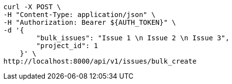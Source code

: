 [source,bash]
----
curl -X POST \
-H "Content-Type: application/json" \
-H "Authorization: Bearer ${AUTH_TOKEN}" \
-d '{
        "bulk_issues": "Issue 1 \n Issue 2 \n Issue 3",
        "project_id": 1
    }' \
http://localhost:8000/api/v1/issues/bulk_create
----
